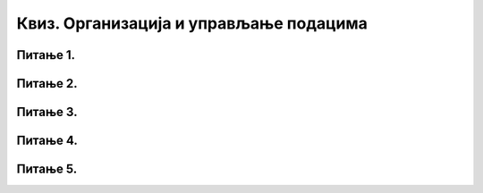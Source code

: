 Квиз. Организација и управљање подацима
=========================================

Питање 1.
~~~~~~~~~

.. mchoice:: L62P4
    :answer_a: да
    :feedback_a: Тачно    
    :answer_b: не
    :feedback_b: Нетачно
    :correct: a

    Да ли се блутут технологија може корстити за слање слика измећу два паметна телефона? Означи тачан одговор. 

Питање 2.
~~~~~~~~~

.. mchoice:: L62P5
    :answer_a: Alt
    :feedback_a: Нетачно    
    :answer_b: Shift
    :feedback_b: Тачно
    :answer_c: Enter
    :feedback_c: Нетачно
    :answer_d: Ctrl
    :feedback_d: Нетачно
    :correct: b

    Коришћењем ког тастера са тастатуре је могуће премештати датотеке/фасцикле са тврдог диска на USB меморију? Означи тачан одговор. 

Питање 3.
~~~~~~~~~

.. mchoice:: L62P6
    :answer_a: да
    :feedback_a: Тачно    
    :answer_b: не
    :feedback_b: Нетачно
    :correct: a

    Да ли поступак превлачења и отпуштања је поступак који можеш да користиш за копирање или премештање података на спољне меморије или у облаку података? Означи тачан одговор.

Питање 4.
~~~~~~~~~

.. mchoice:: L62P7
    :answer_a: да
    :feedback_a: Тачно    
    :answer_b: не
    :feedback_b: Нетачно
    :correct: a

    Да ли се након акције премештања, одабране датотеке/фасцикле појављују само у фасцикли у коју су премештене? Означи тачан одговор.

Питање 5.
~~~~~~~~~

.. dragndrop:: L62P8
    :match_1: слика ||| .gif .jpg
    :match_2: текст ||| .txt .docx
    :match_3: звук ||| .mp3 .wav
    :match_4: видео-запис ||| .mp4 .mov

    Повежи одговарајуће врсте датотека и дате примере екстензија.
